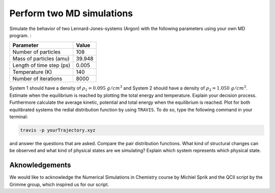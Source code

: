Perform two MD simulations 
===========================

Simulate the behavior of two Lennard-Jones-systems (Argon) with the following parameters
using your own MD program. :

+-----------------------------+-------------------------+
| Parameter                   | Value                   |
+=============================+=========================+
| Number of particles         | 108                     |
+-----------------------------+-------------------------+
| Mass of particles (amu)     | 39.948                  |
+-----------------------------+-------------------------+
| Length of time step (ps)    | 0.005                   |
+-----------------------------+-------------------------+
| Temperature (K)             | 140                     |
+-----------------------------+-------------------------+
| Number of iterations        | 8000                    |
+-----------------------------+-------------------------+

System 1 should have a density of :math:`\rho_1 = 0.095~g/cm^3` and 
System 2 should have a density of :math:`\rho_2 = 1.050~g/cm^3`.
Estimate when the equilibrium is reached by plotting the total energy and temperature. 
Explain your decision process. Furthermore calculate the average kinetic, potential and 
total energy when the equilibrium is reached. 
Plot for both equilibrated systems the redial distribution function by using ``TRAVIS``. 
To do so, type the following command in your terminal:

.. code-block:: bash

   travis -p yourTrajectory.xyz

and answer the questions that are asked.
Compare the pair distribution functions. What kind of structural changes can be observed and what 
kind of physical states are we simulating? Explain which system represents which physical state.

Aknowledgements
----------------

We would like to acknowledge the Numerical Simulations in Chemistry course by Michiel Sprik and the 
QCII script by the Grimme group, which inspired us for our script. 
